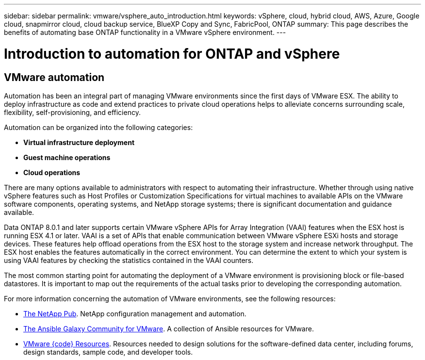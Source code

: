 ---
sidebar: sidebar
permalink: vmware/vsphere_auto_introduction.html
keywords: vSphere, cloud, hybrid cloud, AWS, Azure, Google cloud, snapmirror cloud, cloud backup service, BlueXP Copy and Sync, FabricPool, ONTAP
summary: This page describes the benefits of automating base ONTAP functionality in a VMware vSphere environment.
---

= Introduction to automation for ONTAP and vSphere
:hardbreaks:
:nofooter:
:icons: font
:linkattrs:
:imagesdir: ./../media/

//
// This file was created with Atom 1.57.0 (June 18, 2021)
//
//

[.lead]
== VMware automation

Automation has been an integral part of managing VMware environments since the first days of VMware ESX. The ability to deploy infrastructure as code and extend practices to private cloud operations helps to alleviate concerns surrounding scale, flexibility, self-provisioning, and efficiency.

Automation can be organized into the following categories:

* *Virtual infrastructure deployment*
* *Guest machine operations*
* *Cloud operations*

There are many options available to administrators with respect to automating their infrastructure. Whether through using native vSphere features such as Host Profiles or Customization Specifications for virtual machines to available APIs on the VMware software components, operating systems, and NetApp storage systems; there is significant documentation and guidance available.

Data ONTAP 8.0.1 and later supports certain VMware vSphere APIs for Array Integration (VAAI) features when the ESX host is running ESX 4.1 or later. VAAI is a set of APIs that enable communication between VMware vSphere ESXi hosts and storage devices. These features help offload operations from the ESX host to the storage system and increase network throughput. The ESX host enables the features automatically in the correct environment. You can determine the extent to which your system is using VAAI features by checking the statistics contained in the VAAI counters.

The most common starting point for automating the deployment of a VMware environment is provisioning block or file-based datastores. It is important to map out the requirements of the actual tasks prior to developing the corresponding automation.

For more information concerning the automation of VMware environments, see the following resources:

* https://netapp.io/configuration-management-and-automation/[The NetApp Pub^]. NetApp configuration management and automation.
* https://galaxy.ansible.com/community/vmware[The Ansible Galaxy Community for VMware^]. A collection of Ansible resources for VMware.
* https://code.vmware.com/resources[VMware {code} Resources^]. Resources needed to design solutions for the software-defined data center, including forums, design standards, sample code, and developer tools.
